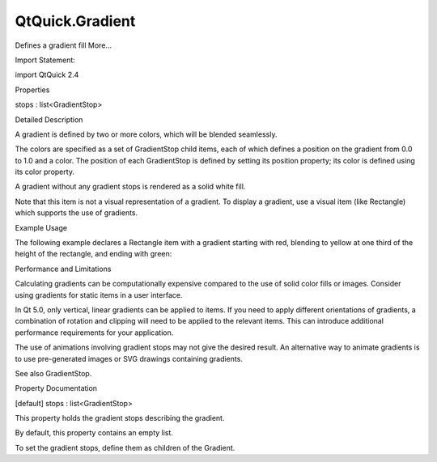 QtQuick.Gradient
================

.. raw:: html

   <p>

Defines a gradient fill More...

.. raw:: html

   </p>

.. raw:: html

   <!-- @@@Gradient -->

.. raw:: html

   <table class="alignedsummary">

.. raw:: html

   <tr>

.. raw:: html

   <td class="memItemLeft rightAlign topAlign">

Import Statement:

.. raw:: html

   </td>

.. raw:: html

   <td class="memItemRight bottomAlign">

import QtQuick 2.4

.. raw:: html

   </td>

.. raw:: html

   </tr>

.. raw:: html

   </table>

.. raw:: html

   <ul>

.. raw:: html

   </ul>

.. raw:: html

   <h2 id="properties">

Properties

.. raw:: html

   </h2>

.. raw:: html

   <ul>

.. raw:: html

   <li class="fn">

stops : list<GradientStop>

.. raw:: html

   </li>

.. raw:: html

   </ul>

.. raw:: html

   <!-- $$$Gradient-description -->

.. raw:: html

   <h2 id="details">

Detailed Description

.. raw:: html

   </h2>

.. raw:: html

   </p>

.. raw:: html

   <p>

A gradient is defined by two or more colors, which will be blended
seamlessly.

.. raw:: html

   </p>

.. raw:: html

   <p>

The colors are specified as a set of GradientStop child items, each of
which defines a position on the gradient from 0.0 to 1.0 and a color.
The position of each GradientStop is defined by setting its position
property; its color is defined using its color property.

.. raw:: html

   </p>

.. raw:: html

   <p>

A gradient without any gradient stops is rendered as a solid white fill.

.. raw:: html

   </p>

.. raw:: html

   <p>

Note that this item is not a visual representation of a gradient. To
display a gradient, use a visual item (like Rectangle) which supports
the use of gradients.

.. raw:: html

   </p>

.. raw:: html

   <h2 id="example-usage">

Example Usage

.. raw:: html

   </h2>

.. raw:: html

   <p>

.. raw:: html

   </p>

.. raw:: html

   <p>

The following example declares a Rectangle item with a gradient starting
with red, blending to yellow at one third of the height of the
rectangle, and ending with green:

.. raw:: html

   </p>

.. raw:: html

   <pre class="qml"><span class="type"><a href="QtQuick.Rectangle.md">Rectangle</a></span> {
   <span class="name">width</span>: <span class="number">100</span>; <span class="name">height</span>: <span class="number">100</span>
   <span class="name">gradient</span>: <span class="name">Gradient</span> {
   <span class="type"><a href="QtQuick.GradientStop.md">GradientStop</a></span> { <span class="name">position</span>: <span class="number">0.0</span>; <span class="name">color</span>: <span class="string">&quot;red&quot;</span> }
   <span class="type"><a href="QtQuick.GradientStop.md">GradientStop</a></span> { <span class="name">position</span>: <span class="number">0.33</span>; <span class="name">color</span>: <span class="string">&quot;yellow&quot;</span> }
   <span class="type"><a href="QtQuick.GradientStop.md">GradientStop</a></span> { <span class="name">position</span>: <span class="number">1.0</span>; <span class="name">color</span>: <span class="string">&quot;green&quot;</span> }
   }
   }</pre>

.. raw:: html

   <h2 id="performance-and-limitations">

Performance and Limitations

.. raw:: html

   </h2>

.. raw:: html

   <p>

Calculating gradients can be computationally expensive compared to the
use of solid color fills or images. Consider using gradients for static
items in a user interface.

.. raw:: html

   </p>

.. raw:: html

   <p>

In Qt 5.0, only vertical, linear gradients can be applied to items. If
you need to apply different orientations of gradients, a combination of
rotation and clipping will need to be applied to the relevant items.
This can introduce additional performance requirements for your
application.

.. raw:: html

   </p>

.. raw:: html

   <p>

The use of animations involving gradient stops may not give the desired
result. An alternative way to animate gradients is to use pre-generated
images or SVG drawings containing gradients.

.. raw:: html

   </p>

.. raw:: html

   <p>

See also GradientStop.

.. raw:: html

   </p>

.. raw:: html

   <!-- @@@Gradient -->

.. raw:: html

   <h2>

Property Documentation

.. raw:: html

   </h2>

.. raw:: html

   <!-- $$$stops -->

.. raw:: html

   <table class="qmlname">

.. raw:: html

   <tr valign="top" id="stops-prop">

.. raw:: html

   <td class="tblQmlPropNode">

.. raw:: html

   <p>

[default] stops : list<GradientStop>

.. raw:: html

   </p>

.. raw:: html

   </td>

.. raw:: html

   </tr>

.. raw:: html

   </table>

.. raw:: html

   <p>

This property holds the gradient stops describing the gradient.

.. raw:: html

   </p>

.. raw:: html

   <p>

By default, this property contains an empty list.

.. raw:: html

   </p>

.. raw:: html

   <p>

To set the gradient stops, define them as children of the Gradient.

.. raw:: html

   </p>

.. raw:: html

   <!-- @@@stops -->


